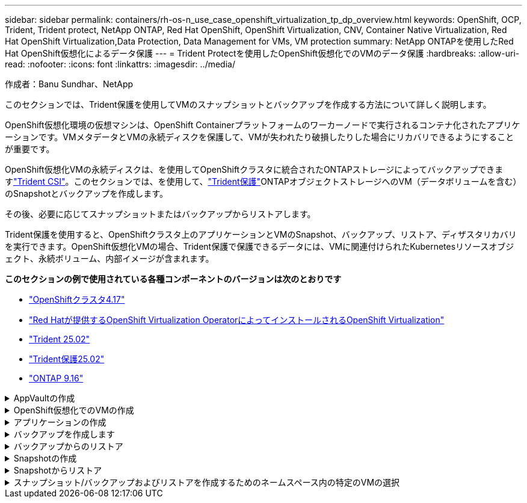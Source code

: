 ---
sidebar: sidebar 
permalink: containers/rh-os-n_use_case_openshift_virtualization_tp_dp_overview.html 
keywords: OpenShift, OCP, Trident, Trident protect, NetApp ONTAP, Red Hat OpenShift, OpenShift Virtualization, CNV, Container Native Virtualization, Red Hat OpenShift Virtualization,Data Protection, Data Management for VMs, VM protection 
summary: NetApp ONTAPを使用したRed Hat OpenShift仮想化によるデータ保護 
---
= Trident Protectを使用したOpenShift仮想化でのVMのデータ保護
:hardbreaks:
:allow-uri-read: 
:nofooter: 
:icons: font
:linkattrs: 
:imagesdir: ../media/


作成者：Banu Sundhar、NetApp

[role="lead"]
このセクションでは、Trident保護を使用してVMのスナップショットとバックアップを作成する方法について詳しく説明します。

OpenShift仮想化環境の仮想マシンは、OpenShift Containerプラットフォームのワーカーノードで実行されるコンテナ化されたアプリケーションです。VMメタデータとVMの永続ディスクを保護して、VMが失われたり破損したりした場合にリカバリできるようにすることが重要です。

OpenShift仮想化VMの永続ディスクは、を使用してOpenShiftクラスタに統合されたONTAPストレージによってバックアップできますlink:https://docs.netapp.com/us-en/trident/["Trident CSI"]。このセクションでは、を使用して、link:https://docs.netapp.com/us-en/trident/trident-protect/learn-about-trident-protect.html["Trident保護"]ONTAPオブジェクトストレージへのVM（データボリュームを含む）のSnapshotとバックアップを作成します。

その後、必要に応じてスナップショットまたはバックアップからリストアします。

Trident保護を使用すると、OpenShiftクラスタ上のアプリケーションとVMのSnapshot、バックアップ、リストア、ディザスタリカバリを実行できます。OpenShift仮想化VMの場合、Trident保護で保護できるデータには、VMに関連付けられたKubernetesリソースオブジェクト、永続ボリューム、内部イメージが含まれます。

**このセクションの例で使用されている各種コンポーネントのバージョンは次のとおりです**

* link:https://docs.redhat.com/en/documentation/openshift_container_platform/4.17/html/installing_on_bare_metal/index["OpenShiftクラスタ4.17"]
* link:https://docs.redhat.com/en/documentation/openshift_container_platform/4.17/html/virtualization/getting-started#tours-quick-starts_virt-getting-started["Red Hatが提供するOpenShift Virtualization OperatorによってインストールされるOpenShift Virtualization"]
* link:https://docs.netapp.com/us-en/trident/trident-get-started/kubernetes-deploy.html["Trident 25.02"]
* link:https://docs.netapp.com/us-en/trident/trident-protect/trident-protect-installation.html["Trident保護25.02"]
* link:https://docs.netapp.com/us-en/ontap/["ONTAP 9.16"]


.AppVaultの作成
[%collapsible]
====
アプリケーションまたはVMのSnapshotとバックアップを作成する前に、Trident保護でオブジェクトストレージを設定してSnapshotとバックアップを格納する必要があります。これにはバケットCRを使用します。バケットCRを作成して設定できるのは管理者だけです。バケットCRは、Trident保護ではAppVaultと呼ばれています。AppVaultオブジェクトは、ストレージバケットの宣言型Kubernetesワークフロー表現です。AppVault CRには、バックアップ、Snapshot、リストア処理、SnapMirrorレプリケーションなど、保護処理でバケットを使用するために必要な設定が含まれています。

この例では、ONTAP S3をオブジェクトストレージとして使用しています。ONTAP S3用のAppVault CRを作成するためのワークフローは次のとおりです。1.ONTAPクラスタのSVMにS3オブジェクトストアサーバを作成します。2.オブジェクトストアサーバにバケットを作成します。3.SVMにS3ユーザを作成します。アクセスキーとシークレットキーは安全な場所に保管してください。4.OpenShiftで、ONTAP S3クレデンシャルを格納するシークレットを作成します。5.ONTAP S3用のAppVaultオブジェクトの作成

** ONTAP S3用のTrident保護AppVaultの構成**

[source, yaml]
----
# alias tp='tridentctl-protect'

# cat appvault-secret.yaml
apiVersion: v1
stringData:
  accessKeyID: "<access key of S3>"
  secretAccessKey: "<secret access key of S3>"
# you can also provide base 64 encoded values instead of string values
#data:
# base 64 encoded values
#  accessKeyID: < base 64 encoded access key>
#  secretAccessKey: <base 64 encoded secretAccess key>
kind: Secret
metadata:
  name: appvault-secret
  namespace: trident-protect
type: Opaque

# cat appvault.yaml
apiVersion: protect.trident.netapp.io/v1
kind: AppVault
metadata:
  name: ontap-s3-appvault
  namespace: trident-protect
spec:
  providerConfig:
    azure:
      accountName: ""
      bucketName: ""
      endpoint: ""
    gcp:
      bucketName: ""
      projectID: ""
    s3:
      bucketName: trident-protect
      endpoint: <lif for S3 access>
      secure: "false"
      skipCertValidation: "true"
  providerCredentials:
    accessKeyID:
      valueFromSecret:
        key: accessKeyID
        name: appvault-secret
    secretAccessKey:
      valueFromSecret:
        key: secretAccessKey
        name: appvault-secret
  providerType: OntapS3

# oc create -f appvault-secret.yaml -n trident-protect
# oc create -f appvault.yaml -n trident-protect
----
image:rh-os-n_use_case_ocpv_tp_dp_8.png["ONTAP S3 Appvaultが作成されました"]

====
.OpenShift仮想化でのVMの作成
[%collapsible]
====
次のスクリーンショットは、テンプレートを使用してコンソールからVM（demo-Fedora in namespace demo）を作成する様子を示しています。デフォルトのストレージクラスはルートディスクによって自動的に選択されるため、デフォルトのストレージクラスが適切に設定されていることを確認します。このセットアップでは、デフォルトのストレージクラスは**sc-zonea-san**です。追加ディスクを作成するときは、ストレージクラスsc-zonea-sanを選択し、[**Apply optimized storage settings**]チェックボックスをオンにします。これにより、アクセスモードがRWXに、ボリュームモードがBlockに設定されます。


NOTE: Tridentは、SAN（iSCSI、NVMe/TCP、FC）のブロックボリュームモードでRWXアクセスモードをサポートしています。（NASのデフォルトのアクセスモードです）。後でVMのライブマイグレーションを実行する必要がある場合は、rwxアクセスモードが必要です。

image:rh-os-n_use_case_ocpv_tp_dp_1.png["デフォルトのストレージクラス"]

image:rh-os-n_use_case_ocpv_tp_dp_2.png["Fedora VMの作成"]

image:rh-os-n_use_case_ocpv_tp_dp_3.png["テンプレートのデフォルト"]

image:rh-os-n_use_case_ocpv_tp_dp_4.png["カスタマイズ"]

image:rh-os-n_use_case_ocpv_tp_dp_5.png["ディスクの追加"]

image:rh-os-n_use_case_ocpv_tp_dp_6.png["追加されたディスク"]

image:rh-os-n_use_case_ocpv_tp_dp_7.png["VM、ポッド、PVCの作成"]

====
.アプリケーションの作成
[%collapsible]
====
** VM用のTrident保護アプリの作成**

この例では、デモネームスペースにVMが1つあり、ネームスペースのすべてのリソースがアプリケーションの作成時に含まれています。

[source, yaml]
----
# alias tp='tridentctl-protect'
# tp create app demo-vm --namespaces demo -n demo --dry-run > app.yaml

# cat app.yaml
apiVersion: protect.trident.netapp.io/v1
kind: Application
metadata:
  creationTimestamp: null
  name: demo-vm
  namespace: demo
spec:
  includedNamespaces:
  - namespace: demo
# oc create -f app.yaml -n demo
----
image:rh-os-n_use_case_ocpv_tp_dp_9.png["作成されたアプリケーション"]

====
.バックアップを作成します
[%collapsible]
====
**オンデマンドバックアップの作成**

前の手順で作成したアプリケーション（demo-VM）のバックアップを作成します。このバックアップには、demoネームスペースのすべてのリソースが含まれます。バックアップを保存するappvaultの名前を指定します。

[source, yaml]
----
# tp create backup demo-vm-backup-on-demand --app demo-vm --appvault ontap-s3-appvault -n demo
Backup "demo-vm-backup-on-demand" created.
----
image:rh-os-n_use_case_ocpv_tp_dp_15.png["オンデマンドバックアップが作成されました"]

**スケジュールに基づくバックアップの作成**

保持するバックアップの単位と数を指定して、バックアップのスケジュールを作成します。

[source, yaml]
----
# tp create schedule backup-schedule1 --app demo-vm --appvault ontap-s3-appvault --granularity Hourly --minute 45 --backup-retention 1 -n demo --dry-run>backup-schedule-demo-vm.yaml
schedule.protect.trident.netapp.io/backup-schedule1 created

#cat backup-schedule-demo-vm.yaml
apiVersion: protect.trident.netapp.io/v1
kind: Schedule
metadata:
  creationTimestamp: null
  name: backup-schedule1
  namespace: demo
spec:
  appVaultRef: ontap-s3-appvault
  applicationRef: demo-vm
  backupRetention: "1"
  dayOfMonth: ""
  dayOfWeek: ""
  enabled: true
  granularity: Hourly
  hour: ""
  minute: "45"
  recurrenceRule: ""
  snapshotRetention: "0"
status: {}
# oc create -f backup-schedule-demo-vm.yaml -n demo
----
image:rh-os-n_use_case_ocpv_tp_dp_16.png["バックアップスケジュールを作成しました"]

image:rh-os-n_use_case_ocpv_tp_dp_17.png["バックアップはオンデマンドでスケジュールどおりに作成"]

====
.バックアップからのリストア
[%collapsible]
====
** VMを同じネームスペースにリストア**

この例では、バックアップdemo-vm-backup-on-demandに、Fedora VMのdemo-appを使用したバックアップが含まれています。

まず、VMを削除し、PVC、POD、およびVMオブジェクトがネームスペース「demo」から削除されていることを確認します。

image:rh-os-n_use_case_ocpv_tp_dp_19.png["Fedora - VMが削除されました"]

次に、Backup-in-Placeリストアオブジェクトを作成します。

[source, yaml]
----
# tp create bir demo-fedora-restore --backup demo/demo-vm-backup-on-demand -n demo --dry-run>vm-demo-bir.yaml

# cat vm-demo-bir.yaml
apiVersion: protect.trident.netapp.io/v1
kind: BackupInplaceRestore
metadata:
  annotations:
    protect.trident.netapp.io/max-parallel-restore-jobs: "25"
  creationTimestamp: null
  name: demo-fedora-restore
  namespace: demo
spec:
  appArchivePath: demo-vm_cc8adc7a-0c28-460b-a32f-0a7b3d353e13/backups/demo-vm-backup-on-demand_f6af3513-9739-480e-88c7-4cca45808a80
  appVaultRef: ontap-s3-appvault
  resourceFilter: {}
status:
  postRestoreExecHooksRunResults: null
  state: ""

# oc create -f vm-demo-bir.yaml -n demo
backupinplacerestore.protect.trident.netapp.io/demo-fedora-restore created
----
image:rh-os-n_use_case_ocpv_tp_dp_20.png["BIR作成済み"]

VM、ポッド、PVCがリストアされたことを確認

image:rh-os-n_use_case_ocpv_tp_dp_21.png["リストアされたVMの作成"]

** VMを別のネームスペースにリストア**

最初に、アプリの復元先となる新しい名前空間を作成します。この例では、demo2を使用します。次に、バックアップリストアオブジェクトを作成します。

[source, yaml]
----
# tp create br demo2-fedora-restore --backup demo/hourly-4c094-20250312154500 --namespace-mapping demo:demo2 -n demo2 --dry-run>vm-demo2-br.yaml

# cat vm-demo2-br.yaml
apiVersion: protect.trident.netapp.io/v1
kind: BackupRestore
metadata:
  annotations:
    protect.trident.netapp.io/max-parallel-restore-jobs: "25"
  creationTimestamp: null
  name: demo2-fedora-restore
  namespace: demo2
spec:
  appArchivePath: demo-vm_cc8adc7a-0c28-460b-a32f-0a7b3d353e13/backups/hourly-4c094-20250312154500_aaa14543-a3fa-41f1-a04c-44b1664d0f81
  appVaultRef: ontap-s3-appvault
  namespaceMapping:
  - destination: demo2
    source: demo
  resourceFilter: {}
status:
  conditions: null
  postRestoreExecHooksRunResults: null
  state: ""
# oc create -f vm-demo2-br.yaml -n demo2
----
image:rh-os-n_use_case_ocpv_tp_dp_22.png["BRの作成"]

VM、ポッド、PVCが新しいネームスペースdemo2に作成されていることを確認します。

image:rh-os-n_use_case_ocpv_tp_dp_23.png["新しいネームスペース内のVM"]

====
.Snapshotの作成
[%collapsible]
====
**オンデマンドスナップショットの作成**アプリケーションのスナップショットを作成し、保存する必要があるappvaultを指定します。

[source, yaml]
----
# tp create snapshot demo-vm-snapshot-ondemand --app demo-vm --appvault ontap-s3-appvault -n demo --dry-run
# cat demo-vm-snapshot-on-demand.yaml
apiVersion: protect.trident.netapp.io/v1
kind: Snapshot
metadata:
  creationTimestamp: null
  name: demo-vm-snapshot-ondemand
  namespace: demo
spec:
  appVaultRef: ontap-s3-appvault
  applicationRef: demo-vm
  completionTimeout: 0s
  volumeSnapshotsCreatedTimeout: 0s
  volumeSnapshotsReadyToUseTimeout: 0s
status:
  conditions: null
  postSnapshotExecHooksRunResults: null
  preSnapshotExecHooksRunResults: null
  state: ""

# oc create -f demo-vm-snapshot-on-demand.yaml
snapshot.protect.trident.netapp.io/demo-vm-snapshot-ondemand created

----
image:rh-os-n_use_case_ocpv_tp_dp_23.png["OnDemandのスナップショット"]

**スナップショットのスケジュールを作成**スナップショットのスケジュールを作成します。保持するスナップショットの粒度と数を指定します。

[source, yaml]
----
# tp create Schedule snapshot-schedule1 --app demo-vm --appvault ontap-s3-appvault --granularity Hourly --minute 50 --snapshot-retention 1 -n demo --dry-run>snapshot-schedule-demo-vm.yaml

# cat snapshot-schedule-demo-vm.yaml
apiVersion: protect.trident.netapp.io/v1
kind: Schedule
metadata:
  creationTimestamp: null
  name: snapshot-schedule1
  namespace: demo
spec:
  appVaultRef: ontap-s3-appvault
  applicationRef: demo-vm
  backupRetention: "0"
  dayOfMonth: ""
  dayOfWeek: ""
  enabled: true
  granularity: Hourly
  hour: ""
  minute: "50"
  recurrenceRule: ""
  snapshotRetention: "1"
status: {}

# oc create -f snapshot-schedule-demo-vm.yaml
schedule.protect.trident.netapp.io/snapshot-schedule1 created
----
image:rh-os-n_use_case_ocpv_tp_dp_25.png["Snapshotのスケジュール"]

image:rh-os-n_use_case_ocpv_tp_dp_26.png["スケジュールされたSnapshot"]

====
.Snapshotからリストア
[%collapsible]
====
**スナップショットから同じネームスペースにVMをリストア** demo2ネームスペースからVM demo-Fedoraを削除します。

image:rh-os-n_use_case_ocpv_tp_dp_30.png["VMの削除"]

VMのSnapshotからsnapshot-in-place-restoreオブジェクトを作成します。

[source, yaml]
----
# tp create sir demo-fedora-restore-from-snapshot --snapshot demo/demo-vm-snapshot-ondemand -n demo --dry-run>vm-demo-sir.yaml

# cat vm-demo-sir.yaml
apiVersion: protect.trident.netapp.io/v1
kind: SnapshotInplaceRestore
metadata:
  creationTimestamp: null
  name: demo-fedora-restore-from-snapshot
  namespace: demo
spec:
  appArchivePath: demo-vm_cc8adc7a-0c28-460b-a32f-0a7b3d353e13/snapshots/20250318132959_demo-vm-snapshot-ondemand_e3025972-30c0-4940-828a-47c276d7b034
  appVaultRef: ontap-s3-appvault
  resourceFilter: {}
status:
  conditions: null
  postRestoreExecHooksRunResults: null
  state: ""

# oc create -f vm-demo-sir.yaml
snapshotinplacerestore.protect.trident.netapp.io/demo-fedora-restore-from-snapshot created
----
image:rh-os-n_use_case_ocpv_tp_dp_27.png["サー"]

VMとそのPVCがデモネームスペースに作成されていることを確認します。

image:rh-os-n_use_case_ocpv_tp_dp_31.png["同じネームスペースにVMをリストア"]

**スナップショットから別のネームスペースにVMをリストア**

バックアップからリストアしたdemo2ネームスペース内のVMを削除します。

image:rh-os-n_use_case_ocpv_tp_dp_28.png["VM、PVCの削除"]

SnapshotからSnapshotリストアオブジェクトを作成し、ネームスペースマッピングを指定します。

[source, yaml]
----
# tp create sr demo2-fedora-restore-from-snapshot --snapshot demo/demo-vm-snapshot-ondemand --namespace-mapping demo:demo2 -n demo2 --dry-run>vm-demo2-sr.yaml

# cat vm-demo2-sr.yaml
apiVersion: protect.trident.netapp.io/v1
kind: SnapshotRestore
metadata:
  creationTimestamp: null
  name: demo2-fedora-restore-from-snapshot
  namespace: demo2
spec:
  appArchivePath: demo-vm_cc8adc7a-0c28-460b-a32f-0a7b3d353e13/snapshots/20250318132959_demo-vm-snapshot-ondemand_e3025972-30c0-4940-828a-47c276d7b034
  appVaultRef: ontap-s3-appvault
  namespaceMapping:
  - destination: demo2
    source: demo
  resourceFilter: {}
status:
  postRestoreExecHooksRunResults: null
  state: ""

# oc create -f vm-demo2-sr.yaml
snapshotrestore.protect.trident.netapp.io/demo2-fedora-restore-from-snapshot created
----
image:rh-os-n_use_case_ocpv_tp_dp_29.png["SR作成済み"]

VMとそのPVCが新しいネームスペースdemo2にリストアされたことを確認します。

image:rh-os-n_use_case_ocpv_tp_dp_32.png["新しいネームスペースにVMをリストア"]

====
.スナップショット/バックアップおよびリストアを作成するためのネームスペース内の特定のVMの選択
[%collapsible]
====
前の例では、ネームスペース内にVMが1つしかありませんでした。バックアップにネームスペース全体を含めることで、そのVMに関連付けられているすべてのリソースがキャプチャされました。次の例では、同じネームスペースに別のVMを追加し、ラベルセレクタを使用してこの新しいVM専用のアプリケーションを作成します。

**デモネームスペースに新しいVM（demo-CentOS VM）を作成**

image:rh-os-n_use_case_ocpv_tp_dp_10.png["demo - demoネームスペース内のCentOS VM"]

***デモ用CentOS VMとその関連リソースにラベルを付ける***

image:rh-os-n_use_case_ocpv_tp_dp_11.png["ラベルdemo - CentOS VM、PVC"]

***デモCentOS VMおよびPVCにラベルが付いていることを確認します***

image:rh-os-n_use_case_ocpv_tp_dp_12.png["デモ- CentOS VMのラベル"]

image:rh-os-n_use_case_ocpv_tp_dp_13.png["DEMO-CentOS PVCラベルを取得"]

**ラベルセレクタを使用して、特定のVM（demo-CentOS）専用のアプリケーションを作成**

[source, yaml]
----
# tp create app demo-centos-app --namespaces 'demo(category=protect-demo-centos)' -n demo --dry-run>demo-centos-app.yaml

# cat demo-centos-app.yaml

apiVersion: protect.trident.netapp.io/v1
kind: Application
metadata:
  creationTimestamp: null
  name: demo-centos-app
  namespace: demo
spec:
  includedNamespaces:
  - labelSelector:
      matchLabels:
        category: protect-demo-centos
    namespace: demo
status:
  conditions: null

# oc create -f demo-centos-app.yaml -n demo
application.protect.trident.netapp.io/demo-centos-app created
----
image:rh-os-n_use_case_ocpv_tp_dp_14.png["DEMO-CentOS PVCラベルを取得"]

バックアップとSnapshotをオンデマンドでスケジュールに従って作成する方法は、前述の方法と同じです。スナップショットまたはバックアップの作成に使用されているTrident保護アプリにはネームスペースの特定のVMのみが含まれているため、それらからリストアすると特定のVMのみがリストアされます。バックアップ/リストア処理の例を次に示します。

**対応するアプリケーションを使用して、ネームスペース内の特定のVMのバックアップを作成**

前の手順では、デモネームスペースにCentOS VMのみを含めるために、ラベルセレクタを使用してアプリを作成しました。このアプリケーションのバックアップ（この例ではオンデマンドバックアップ）を作成します。

[source, yaml]
----
# tp create backup demo-centos-backup-on-demand --app demo-centos-app --appvault ontap-s3-appvault -n demo
Backup "demo-centos-backup-on-demand" created.
----
image:rh-os-n_use_case_ocpv_tp_dp_18.png["作成された特定のVMのバックアップ"]

**特定のVMを同じネームスペースにリストア**特定のVM（CentOS）のバックアップは、対応するアプリを使用して作成されました。ここでbackup-in-place-restoreまたはbackup-restoreを作成すると、指定したVMのみがリストアされます。CentOS VMを削除します

image:rh-os-n_use_case_ocpv_tp_dp_33["CentOS VMが存在"]

image:rh-os-n_use_case_ocpv_tp_dp_34["CentOS VMノサクシヨ"]

demo-centos-backup-on-demandからIn Placeリストアのバックアップを作成し、CentOS VMが再作成されたことを確認します。

[source, yaml]
----
#tp create bir demo-centos-restore --backup demo/demo-centos-backup-on-demand -n demo
BackupInplaceRestore "demo-centos-restore" created.
----
image:rh-os-n_use_case_ocpv_tp_dp_35["CentOS VM BIRの作成"]

image:rh-os-n_use_case_ocpv_tp_dp_36["CentOS VMが作成されました"]

**特定のVMを別のネームスペースにリストア** demo-centos-backup-on-demandから別のネームスペース（demo3）にバックアップリストアを作成し、CentOS VMが再作成されたことを確認します。

[source, yaml]
----
# tp create br demo2-centos-restore --backup demo/demo-centos-backup-on-demand --namespace-mapping demo:demo3 -n demo3
BackupRestore "demo2-centos-restore" created.
----
image:rh-os-n_use_case_ocpv_tp_dp_37["CentOS VM BIRの作成"]

image:rh-os-n_use_case_ocpv_tp_dp_38["CentOS VMが作成されました"]

====